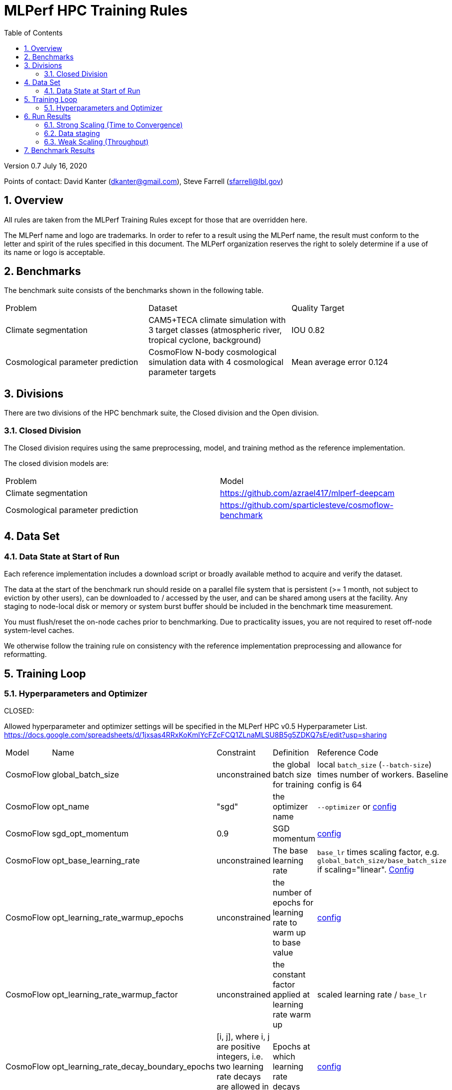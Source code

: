 :toc:
:toclevels: 4

:sectnums:

= MLPerf HPC Training Rules

Version 0.7 
July 16, 2020

Points of contact: David Kanter (dkanter@gmail.com), Steve Farrell (sfarrell@lbl.gov)

== Overview

All rules are taken from the MLPerf Training Rules except for those that are overridden here.

The MLPerf name and logo are trademarks. In order to refer to a result using the
MLPerf name, the result must conform to the letter and spirit of the rules
specified in this document. The MLPerf organization reserves the right to solely
determine if a use of its name or logo is acceptable.

== Benchmarks

The benchmark suite consists of the benchmarks shown in the following table.

|===
|Problem |Dataset |Quality Target
|Climate segmentation |CAM5+TECA climate simulation with 3 target classes (atmospheric river, tropical cyclone, background) |IOU 0.82
|Cosmological parameter prediction |CosmoFlow N-body cosmological simulation data with 4 cosmological parameter targets |Mean average error 0.124
|===

== Divisions

There are two divisions of the HPC benchmark suite, the Closed division and the Open division.

=== Closed Division

The Closed division requires using the same preprocessing, model, and training method as the reference implementation.

The closed division models are:

|===
|Problem |Model
|Climate segmentation  |https://github.com/azrael417/mlperf-deepcam
|Cosmological parameter prediction |https://github.com/sparticlesteve/cosmoflow-benchmark
|===

== Data Set

=== Data State at Start of Run

Each reference implementation includes a download script or broadly available method to acquire and verify the dataset.

The data at the start of the benchmark run should reside on a parallel file system that is persistent (>= 1 month, not subject to eviction by other users), can be downloaded to / accessed by the user, and can be shared among users at the facility. Any staging to node-local disk or memory or system burst buffer should be included in the benchmark time measurement.

You must flush/reset the on-node caches prior to benchmarking. Due to practicality issues, you are not required to reset off-node system-level caches.

We otherwise follow the training rule on consistency with the reference implementation preprocessing and allowance for reformatting.

== Training Loop

=== Hyperparameters and Optimizer

CLOSED:

Allowed hyperparameter and optimizer settings will be specified in the MLPerf HPC v0.5 Hyperparameter List. https://docs.google.com/spreadsheets/d/1jxsas4RRxKoKmIYcFZcFCQ1ZLnaMLSU8B5g5ZDKQ7sE/edit?usp=sharing

|===
 |Model |Name |Constraint |Definition |Reference Code
 |CosmoFlow |global_batch_size |unconstrained |the global batch size for training |local `batch_size` (`--batch-size`) times number of workers. Baseline config is 64
 |CosmoFlow |opt_name |"sgd" |the optimizer name |`--optimizer` or link:https://github.com/sparticlesteve/cosmoflow-benchmark/blob/57c2454a28e415ca7df0135f016297763f6e4946/configs/cosmo.yaml#L33[config]
 |CosmoFlow |sgd_opt_momentum |0.9 |SGD momentum |link:https://github.com/sparticlesteve/cosmoflow-benchmark/blob/57c2454a28e415ca7df0135f016297763f6e4946/configs/cosmo.yaml#L34[config]
 |CosmoFlow |opt_base_learning_rate |unconstrained |The base learning rate |`base_lr` times scaling factor, e.g. `global_batch_size/base_batch_size` if scaling="linear". link:https://github.com/sparticlesteve/cosmoflow-benchmark/blob/57c2454a28e415ca7df0135f016297763f6e4946/configs/cosmo.yaml#L38[Config]
 |CosmoFlow |opt_learning_rate_warmup_epochs |unconstrained |the number of epochs for learning rate to warm up to base value |link:https://github.com/sparticlesteve/cosmoflow-benchmark/blob/57c2454a28e415ca7df0135f016297763f6e4946/configs/cosmo.yaml#L47[config]
 |CosmoFlow |opt_learning_rate_warmup_factor |unconstrained |the constant factor applied at learning rate warm up |scaled learning rate / `base_lr`
 |CosmoFlow |opt_learning_rate_decay_boundary_epochs |[i, j], where i, j are positive integers, i.e. two learning rate decays are allowed in training" |Epochs at which learning rate decays |link:https://github.com/sparticlesteve/cosmoflow-benchmark/blob/57c2454a28e415ca7df0135f016297763f6e4946/configs/cosmo.yaml#L51[config]
 |CosmoFlow |opt_learning_rate_decay_factor |`0 < value < 1`, and you may use a different value for each decay |the learning rate decay factor(s) at the decay boundary epochs |link:https://github.com/sparticlesteve/cosmoflow-benchmark/blob/57c2454a28e415ca7df0135f016297763f6e4946/configs/cosmo.yaml#L51[config]
 |DeepCAM |global_batch_size |unconstrained |the global batch size for training |`--local_batch_size` times number of workers
 |DeepCAM |opt_name |AdamW or LAMB |the optimizer name |`--optimizer`
 |DeepCAM |opt_epsilon |1e-6 or 1e-8 |epsilon for Adam |`--adam_eps`
 |DeepCAM |opt_base_learning_rate |unconstrained |the base learning rate |`--start_lr` times warmup factor
 |DeepCAM |opt_learning_rate_warmup_steps |unconstrained |the number of epochs for learning rate to warm up to base value |`--lr_warmup_steps`
 |DeepCAM |opt_learning_rate_warmup_factor |unconstrained |the constant factor applied at learning rate warmup |`--lr_warmup_factor`
 |DeepCAM |opt_learning_rate_decay_steps |unconstrained |the steps at which learning rate is decayed |milestones in `--lr_schedule type="multistep",milestones="3000 10000",decay_rate="0.1"`
 |DeepCAM |opt_learning_rate_decay_factor |unconstrained |the learning rate decay factor |decay_rate in `--lr_schedule type="multistep",milestones="15000 25000",decay_rate="0.1"`
 |DeepCAM |opt_weight_decay |0.01 |L2 weight decay |`--weight_decay`
 |DeepCAM |validation_frequency |100 |number of steps between model validation |`--validation_frequency`
 |DeepCAM |loss_weight_pow |-0.125 |negative loss weight |`--loss_weight_pow`
|===

OPEN: Hyperparameters and optimizer may be freely changed.

== Run Results

MLPerf Training submissions consists of the following three metrics. Metrics 1 and 2 are considered mandatory for a complete submission whereas metric 3 is considered optional:


=== Strong Scaling (Time to Convergence)
This is a *mandatory* metric: see MLPerf Training xref:training_rules.adoc#section-run-results[Rule 11] for reference. The same rules apply here.

=== Data staging
This is a *mandatory* metric: staging of data from remote distributed storage to node-local storage or I/O accelerators must be timed as described in <<Data State at Start of Run>> above.

=== Weak Scaling (Throughput)
This is an *optional* metric. It was designed to test the training capacity of a system.

Measurement: the submitter picks a number of independent training instances K and machine scale S. This scale can be defined as:
* number of nodes
* number of accelerators (e.g. GPU)
* number of canonical compute units for a given system

We will use the term compute unit as a generic term. Note that S can be different from those used for submitting metric 1. 
Ideally S is the scale of the full system but this is not required.  

Each training instance will cover S/K compute units. The submitter trains these K instances to convergence. 

We define a Time-To-Train-all (TTTa) number by computing the difference between the end time of the instance which needs longest time to converge and the start time of the instance which starts up fastest. Mathematically this can be expressed as 

----
TTTa = max(run_stop) - min(run_start) where the max/min are taken over all instances K. 
----

Reporting: the submitter reports the the tuple (K, TTTa). 

Restrictions: 

* The submitter *must not report this score on it's own*. It has to be reported in conjunction with the scores from <<Strong Scaling (Time to Convergence)>> and <<Data staging>>.
* this score *does not allow for extrapolation*. All K training instances have to be run to convergence at chosen scale S.



== Benchmark Results

We follow the MLPerf Training Rule 11 along with the following required number of runs per benchmark.
Note that since run-to-run variability is already captured by spatial multiplexing in case of metric 3, the number of required runs can be reduced. More precisely, the submitter has to obey the following rule:

|===
|Benchmark |Number of Runs (Metric 1, 2) | Instance Count x Number of Runs (Metric 3)
|DeepCAM | 5 | >=5
|CosmoFlow | 10 | >=10
|===
